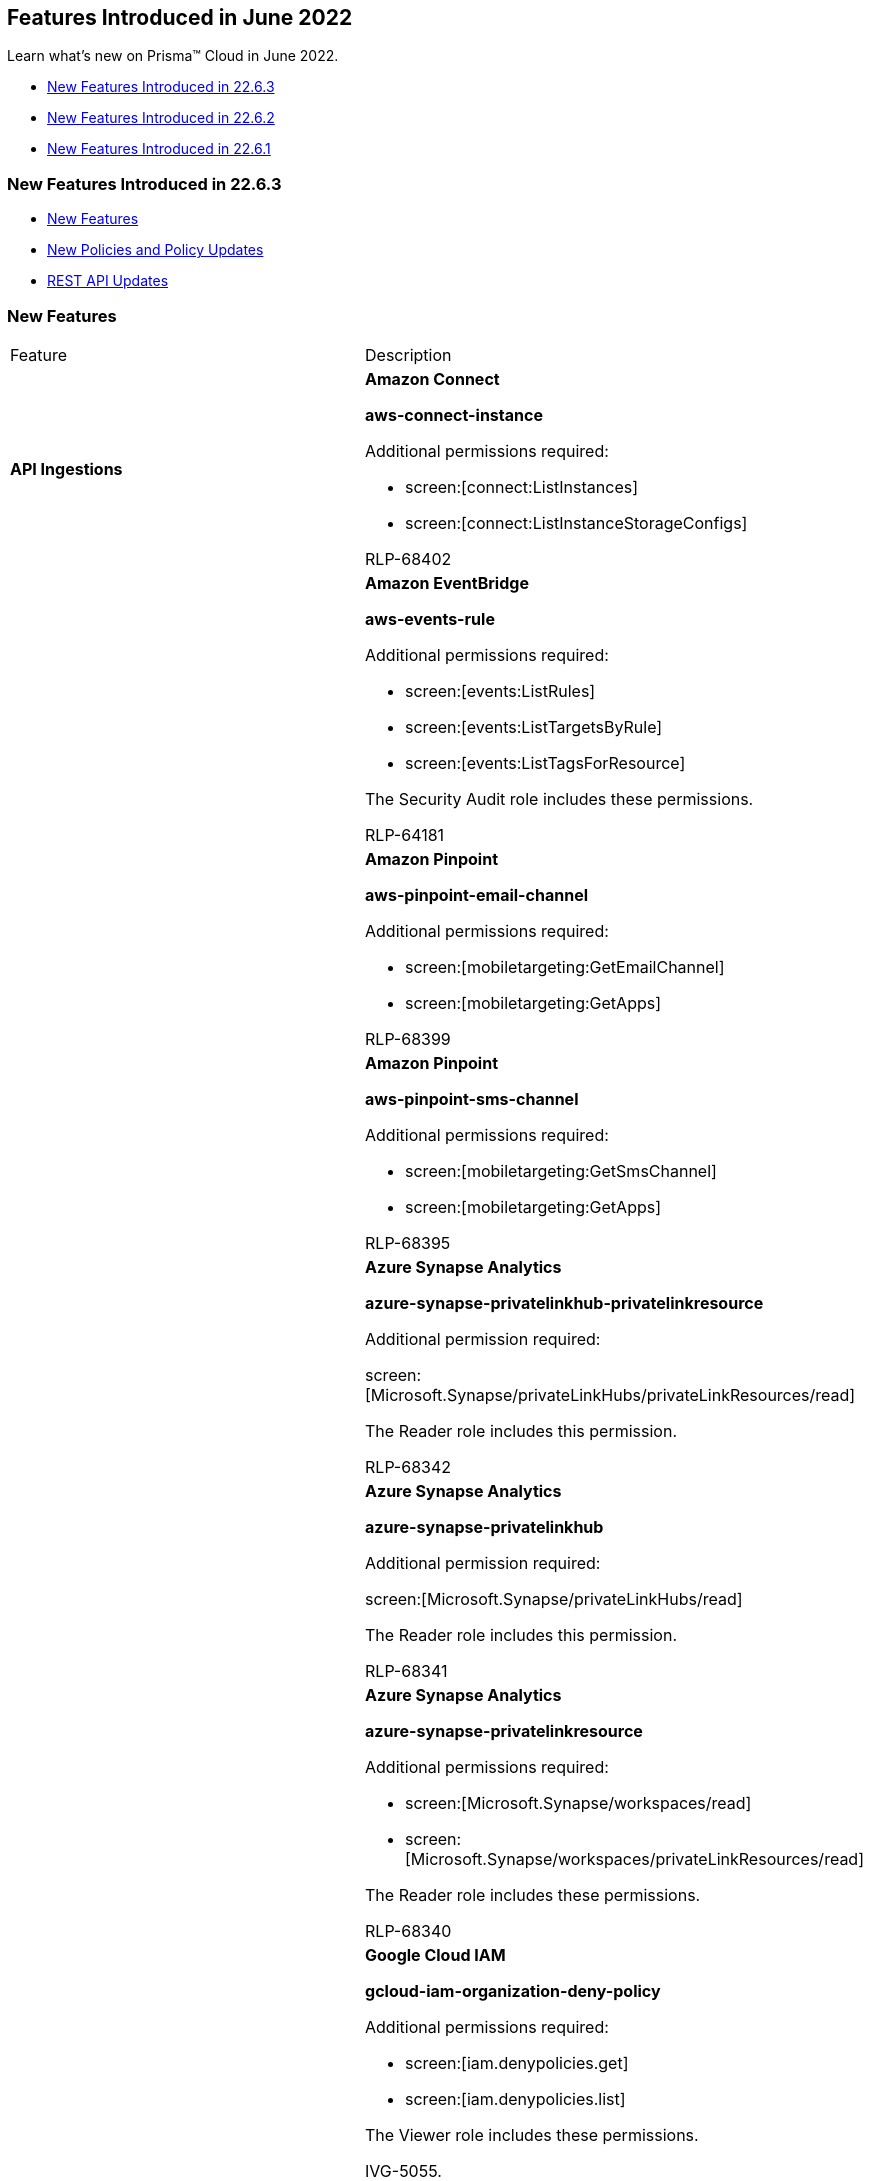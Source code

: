 [#idb515db42-cc4c-4833-8af2-11b3c38f6b87]
== Features Introduced in June 2022

Learn what's new on Prisma™ Cloud in June 2022.

* xref:#id52f14004-edc9-4ecc-91a7-31907d7a1d65[New Features Introduced in 22.6.3]
* xref:#idf6150f83-eae3-45a6-9c61-1879212c7fc5[New Features Introduced in 22.6.2]
* xref:#id71dcfb56-ea15-4a2f-8630-9b603af51bf5[New Features Introduced in 22.6.1]


[#id52f14004-edc9-4ecc-91a7-31907d7a1d65]
=== New Features Introduced in 22.6.3

* xref:#idd1afeb76-5e65-4dfd-ac9d-41f03e4f18cc[New Features]
* xref:#id189226e9-0879-4792-a4b5-f498aac42d1f[New Policies and Policy Updates]
* xref:#id7b54f062-cc95-48b8-aeb2-929411e20a82[REST API Updates]


[#idd1afeb76-5e65-4dfd-ac9d-41f03e4f18cc]
=== New Features

[cols="50%a,50%a"]
|===
|Feature
|Description


|*API Ingestions*
|*Amazon Connect*

*aws-connect-instance*

Additional permissions required:

* screen:[connect:ListInstances]
* screen:[connect:ListInstanceStorageConfigs]

+++<draft-comment>RLP-68402</draft-comment>+++


|
|*Amazon EventBridge*

*aws-events-rule*

Additional permissions required:

* screen:[events:ListRules]
* screen:[events:ListTargetsByRule]
* screen:[events:ListTagsForResource]

The Security Audit role includes these permissions.

+++<draft-comment>RLP-64181</draft-comment>+++


|
|*Amazon Pinpoint*

*aws-pinpoint-email-channel*

Additional permissions required:

* screen:[mobiletargeting:GetEmailChannel]
* screen:[mobiletargeting:GetApps]

+++<draft-comment>RLP-68399</draft-comment>+++


|
|*Amazon Pinpoint*

*aws-pinpoint-sms-channel*

Additional permissions required:

* screen:[mobiletargeting:GetSmsChannel]
* screen:[mobiletargeting:GetApps]

+++<draft-comment>RLP-68395</draft-comment>+++


|
|*Azure Synapse Analytics*

*azure-synapse-privatelinkhub-privatelinkresource*

Additional permission required:

screen:[Microsoft.Synapse/privateLinkHubs/privateLinkResources/read]

The Reader role includes this permission.

+++<draft-comment>RLP-68342</draft-comment>+++


|
|*Azure Synapse Analytics*

*azure-synapse-privatelinkhub*

Additional permission required:

screen:[Microsoft.Synapse/privateLinkHubs/read]

The Reader role includes this permission.

+++<draft-comment>RLP-68341</draft-comment>+++


|
|*Azure Synapse Analytics*

*azure-synapse-privatelinkresource*

Additional permissions required:

* screen:[Microsoft.Synapse/workspaces/read]
* screen:[Microsoft.Synapse/workspaces/privateLinkResources/read]

The Reader role includes these permissions.

+++<draft-comment>RLP-68340</draft-comment>+++


|
|*Google Cloud IAM*

*gcloud-iam-organization-deny-policy*

Additional permissions required:

* screen:[iam.denypolicies.get]
* screen:[iam.denypolicies.list]

The Viewer role includes these permissions.

+++<draft-comment>IVG-5055.</draft-comment>+++


|
|*Google Cloud IAM*

*gcloud-iam-project-deny-policy*

Additional permissions required:

* screen:[iam.denypolicies.get]
* screen:[iam.denypolicies.list]

The Viewer role includes these permissions.

+++<draft-comment>IVG-5057</draft-comment>+++


|
|*Google Security Command Center*

*gcloud-security-command-center-organization-setting*

Additional permission required:

screen:[securitycenter.organizationsettings.get]

The Viewer role includes this permission.

+++<draft-comment>RLP-68411</draft-comment>+++


|
|*Google Security Command Center*

*gcloud-security-command-center-organization-notification-config*

Additional permission required:

screen:[securitycenter.notificationconfig.list]

The Viewer role includes this permission.

+++<draft-comment>RLP-68412</draft-comment>+++


|
|*Google Security Command Center*

*gcloud-security-command-center-organization-mute-config*

Additional permission required:

screen:[securitycenter.muteconfigs.list]

The Viewer role includes this permission.

+++<draft-comment>RLP-68413</draft-comment>+++


|
|*OCI Web Application Firewall*

*oci-waf-networkaddresslist*

Additional permissions required:

* screen:[inspect waf-network-address-list]
* screen:[read waf-network-address-list]

You must add the permissions manually.

+++<draft-comment>RLP-68671</draft-comment>+++


|
|*OCI Web Application Firewall*

*oci-waf-waaspolicy*

Additional permissions required:

* screen:[inspect waas-policy]
* screen:[read waas-policy]

You must add the permissions manually.

+++<draft-comment>RLP-68901</draft-comment>+++


|tt:[Update] *Google Compute Engine API*
|*Google Compute Engine*

*gcloud-ssl-certificate*

This API will be updated to remove the following fields in the resource JSON:

* screen:[certificate]
* screen:[selfManaged.certificate]

+++<draft-comment>RLP-69290</draft-comment>+++


|*Decommission of redlock.io Domain* tt:[This change was first announced in the look ahead that was published with the 22.5.2 release.]
|The announcement about replacing the redlock.io domain name with prismacloud.io was first sent in July, 2019. Due to this, the redirect from redlock.io to prismacloud.io is removed and no longer supported. The redlock.io domain is decommissioned.

+++<draft-comment>RLP-62654</draft-comment>+++

|===



[#id189226e9-0879-4792-a4b5-f498aac42d1f]
=== New Policies and Policy Updates

See the xref:../look-ahead-planned-updates-prisma-cloud.adoc#ida01a4ab4-6a2c-429d-95be-86d8ac88a7b4[look ahead updates] for planned features and policy updates for 22.7.1

[cols="50%a,50%a"]
|===
|Policy Updates
|Description


|*New Policy*
|*AWS Lambda execution role having overly permissive inline policy*

Identifies AWS Lambda Function execution role having overly permissive inline policy embedded. Lambda functions having overly permissive policy could lead to lateral movement in account or privilege being escalated when compromised. It is highly recommended to have the least privileged access policy to protect the Lambda Functions from unauthorized access.

----
config from cloud.resource where api.name = 'aws-lambda-list-functions' as X; config from cloud.resource where api.name = 'aws-iam-list-roles' AND json.rule = inlinePolicies[*].policyDocument.Statement[?any(Effect equals Allow and (Action equals "*" or Action contains :* or Action[*] contains :*) and (Resource equals "*" or Resource[*] anyStartWith "*"))] exists as Y; filter '$.X.role equals $.Y.role.arn'; show Y;
----

+++<draft-comment>RLP-66187</draft-comment>+++


|
|*AWS IAM policy attached to AWS Lambda execution role is overly permissive*

Identifies Lambda Functions execution role having overly permissive IAM policy attached to it. Lambda functions having overly permissive policy could lead to lateral movement in account or privilege being escalated when compromised. It is highly recommended to have the least privileged access policy to protect the Lambda Functions from unauthorized access.

----
config from cloud.resource where api.name = 'aws-lambda-list-functions' as X; config from cloud.resource where api.name = 'aws-iam-list-roles' as Y; config from cloud.resource where api.name = 'aws-iam-get-policy-version' AND json.rule = isAttached is true and document.Statement[?any(Effect equals Allow and (Action equals "*" or Action contains :* or Action[*] contains :*) and (Resource equals "*" or Resource[*] anyStartWith "*") and Condition does not exist)] exists as Z; filter '$.X.role equals $.Y.role.arn and $.Y.attachedPolicies[*].policyName equals $.Z.policyName'; show Z;
----

+++<draft-comment>RLP-66186</draft-comment>+++


|
|*Azure Microsoft Defender for Cloud set to Off for DNS*

Identifies Azure Microsoft Defender for Cloud which has defender setting for DNS set to Off. Enabling Azure Defender provides advanced security capabilities like providing threat intelligence, anomaly detection, and behavior analytics in the Azure Microsoft Defender for Cloud. Defender for DNS monitors the queries and detects suspicious activities without the need for any additional agents on your resources. It is highly recommended to enable Azure Defender for DNS.

----
config from cloud.resource where cloud.type = 'azure' AND api.name = 'azure-security-center-settings' AND json.rule = pricings[?any(name equals Dns and properties.pricingTier does not equal Standard)] exists
----

+++<draft-comment>RLP-64877</draft-comment>+++


|
|*AWS DocumentDB Cluster is not enabled with data encryption in transit*

Identifies Amazon DocumentDB Clusters for which data encryption in transit is disabled. Each DocumentDB Cluster is associated with a Cluster Parameter Group. It is highly recommended to implement in-transit encryption in order to protect data from unauthorized access as it travels through the network, between clients and the cluster.

----
config from cloud.resource where api.name = 'aws-docdb-db-cluster-parameter-group' AND json.rule = parameters.tls.ParameterValue equals "disabled" as X; config from cloud.resource where api.name = 'aws-docdb-db-cluster' AND json.rule = Status equals available as Y; filter '$.X.DBClusterParameterGroupName equals $.Y.DBClusterParameterGroup'; show Y;
----

+++<draft-comment>RLP-64288</draft-comment>+++


|
+++<draft-comment>RLP-34361</draft-comment>+++
|*GCP Load Balancer SSL proxy permits SSL policies with weak cipher suites*

Identifies GCP SSL Load Balancers that permit SSL policies with weak cipher suites. GCP default SSL policy uses a minimum TLS version of 1.0 and a Compatible profile, which allows the widest range of insecure cipher suites.

To prevent usage of insecure features, SSL policies should use at least TLS 1.2 with the MODERN profile; or the RESTRICTED profile, because it effectively requires clients to use TLS 1.2 regardless of the chosen minimum TLS version; or a CUSTOM profile that does not support any of the following features:

* TLS_RSA_WITH_AES_128_GCM_SHA256

* TLS_RSA_WITH_AES_256_GCM_SHA384

* TLS_RSA_WITH_AES_128_CBC_SHA

* TLS_RSA_WITH_AES_256_CBC_SHA

* TLS_RSA_WITH_3DES_EDE_CBC_SHA

----
config from cloud.resource where api.name = 'gcloud-compute-target-ssl-proxy' as X; config from cloud.resource where api.name = 'gcloud-compute-ssl-policies' as Y; filter "$.X.sslPolicy does not exist or ($.Y.sslPolicies[?(@.profile=='COMPATIBLE')].selfLink contains $.X.sslPolicy) or ($.Y.sslPolicies[?((@.profile=='MODERN'\|\|@.profile=='CUSTOM') && (@.minTlsVersion!='TLS_1_2'))].selfLink contains $.X.sslPolicy or ($.Y.sslPolicies[?(@.profile=='CUSTOM' && 'TLS_RSA_WITH_AES_128_GCM_SHA256' in @.enabledFeatures)].selfLink contains $.X.sslPolicy or $.Y.sslPolicies[?(@.profile=='CUSTOM' && 'TLS_RSA_WITH_AES_256_GCM_SHA384' in @.enabledFeatures)].selfLink contains $.X.sslPolicy or $.Y.sslPolicies[?(@.profile=='CUSTOM' && 'TLS_RSA_WITH_AES_128_CBC_SHA' in @.enabledFeatures)].selfLink contains $.X.sslPolicy or $.Y.sslPolicies[?(@.profile=='CUSTOM' && 'TLS_RSA_WITH_AES_256_CBC_SHA' in @.enabledFeatures)].selfLink contains $.X.sslPolicy or $.Y.sslPolicies[?(@.profile=='CUSTOM' && 'TLS_RSA_WITH_3DES_EDE_CBC_SHA' in @.enabledFeatures)].selfLink contains $.X.sslPolicy))"; show X;
----


|
+++<draft-comment>RLP-33284</draft-comment>+++
|*GCP Load Balancer HTTPS proxy permits SSL policies with weak cipher suites*

Identifies GCP HTTPS Load Balancers that permit SSL policies with weak cipher suites. GCP default SSL policy uses a minimum TLS version of 1.0 and a Compatible profile, which allows the widest range of insecure cipher suites.

To prevent usage of insecure features, SSL policies should use at least TLS 1.2 with the MODERN profile; or the RESTRICTED profile, because it effectively requires clients to use TLS 1.2 regardless of the chosen minimum TLS version; or a CUSTOM profile that does not support any of the following features:

* TLS_RSA_WITH_AES_128_GCM_SHA256
* TLS_RSA_WITH_AES_256_GCM_SHA384
* TLS_RSA_WITH_AES_128_CBC_SHA
* TLS_RSA_WITH_AES_256_CBC_SHA
* TLS_RSA_WITH_3DES_EDE_CBC_SHA

----
config from cloud.resource where api.name = 'gcloud-compute-target-https-proxies' as X; config from cloud.resource where api.name = 'gcloud-compute-ssl-policies' as Y; filter "($.Y.sslPolicies[?(@.profile=='COMPATIBLE')].selfLink contains $.X.sslPolicy) or ($.Y.sslPolicies[?((@.profile=='MODERN'\|\|@.profile=='CUSTOM') && (@.minTlsVersion!='TLS_1_2'))].selfLink contains $.X.sslPolicy or ($.Y.sslPolicies[?(@.profile=='CUSTOM' && 'TLS_RSA_WITH_AES_128_GCM_SHA256' in @.enabledFeatures)].selfLink contains $.X.sslPolicy or $.Y.sslPolicies[?(@.profile=='CUSTOM' && 'TLS_RSA_WITH_AES_256_GCM_SHA384' in @.enabledFeatures)].selfLink contains $.X.sslPolicy or $.Y.sslPolicies[?(@.profile=='CUSTOM' && 'TLS_RSA_WITH_AES_128_CBC_SHA' in @.enabledFeatures)].selfLink contains $.X.sslPolicy or $.Y.sslPolicies[?(@.profile=='CUSTOM' && 'TLS_RSA_WITH_AES_256_CBC_SHA' in @.enabledFeatures)].selfLink contains $.X.sslPolicy or $.Y.sslPolicies[?(@.profile=='CUSTOM' && 'TLS_RSA_WITH_3DES_EDE_CBC_SHA' in @.enabledFeatures)].selfLink contains $.X.sslPolicy))"; show X;
----


|*Policy Updates-Metadata*
|*Azure Security Center system updates monitoring is set to disabled*

*Changes—* The policy name, description, and remediation steps have been updated due to vendor UI setting changes.

*Current Name—* Azure Security Center system updates monitoring is set to disabled

*Updated Name—* Azure Microsoft Defender for Cloud system updates monitoring is set to disabled

*Updated Description—* Identifies the Azure Microsoft Defender for Cloud (previously known as Azure Security Center and Azure Defender) policies which have system updates monitoring is set to disabled. It retrieves a daily list of available security and critical updates from Windows Update or Windows Server Update Services. The retrieved list depends on the service that's configured for that virtual machine and recommends that the missing updates be applied. For Linux systems, the policy uses the distro-provided package management system to determine packages that have available updates. It also checks for security and critical updates from Azure Cloud Services virtual machines.

*Impact—* No impact on alerts.

+++<draft-comment>RLP-66453</draft-comment>+++


|
|*Azure Security Center disk encryption monitoring is set to disabled*

*Changes—* The policy name, description, and remediation steps have been updated due to vendor UI setting changes.

*Current Name—* Azure Security Center disk encryption monitoring is set to disabled

*Updated Name—* Azure Microsoft Defender for Cloud disk encryption monitoring is set to disabled

*Updated Description—* Identifies the Azure Microsoft Defender for Cloud (previously known as Azure Security Center and Azure Defender) policies which have disk encryption monitoring set to disabled. Enabling disk encryption for virtual machines will secure the data by encrypting it. It is recommended to set disk encryption monitoring in Microsoft Defender for Cloud security policy.

*Impact—* No impact on alerts.

+++<draft-comment>RLP-66453</draft-comment>+++


|
|*Azure Security Center adaptive application controls monitoring is set to disabled*

*Changes—* The policy name, description, and remediation steps have been updated due to vendor UI setting changes.

*Current Name—* Azure Security Center adaptive application controls monitoring is set to disabled

*Updated Name—* Azure Microsoft Defender for Cloud adaptive application controls monitoring is set to disabled

*Updated Description—* Identifies the Azure Microsoft Defender for Cloud (previously known as Azure Security Center and Azure Defender) policies which have adaptive application controls monitoring set to disabled. Adaptive Application Controls will make sure that only certain applications can run on your VMs in Microsoft Azure. This will prevent any malicious, unwanted, or unsupported software on the VMs.

*Impact—* No impact on alerts.

+++<draft-comment>RLP-66453</draft-comment>+++


|
|*Azure Security Center endpoint protection monitoring is set to disabled*

*Changes—* The policy name, description, and remediation steps have been updated due to vendor UI setting changes.

*Current Name—* Azure Security Center endpoint protection monitoring is set to disabled

*Updated Name—* Azure Microsoft Defender for Cloud endpoint protection monitoring is set to disabled

*Updated Description—* Identifies the Azure Microsoft Defender for Cloud (previously known as Azure Security Center and Azure Defender) policies which have endpoint protection monitoring set to disabled. Enabling endpoint Protection will make sure that any issues or shortcomings in endpoint protection for all Microsoft Windows virtual machines are identified so that they can, in turn, be removed.

*Impact—* No impact on alerts.

+++<draft-comment>RLP-66453</draft-comment>+++


|
|*Azure Security Center security configurations monitoring is set to disabled*

*Changes—* The policy name, description, and remediation steps have been updated due to vendor UI setting changes.

*Current Name—* Azure Security Center security configurations monitoring is set to disabled

*Updated Name—* Azure Microsoft Defender for Cloud security configurations monitoring is set to disabled

*Updated Description—* Identifies the Azure Microsoft Defender for Cloud (previously known as Azure Security Center and Azure Defender) policies which have security configurations monitoring set to disabled. Security configurations will enable the daily analysis of operating system configurations. The rules for hardening the operating system like firewall rules, password and audit policies are reviewed. Recommendations are made for setting the right level of security controls.

*Impact—* No impact on alerts.

+++<draft-comment>RLP-66453</draft-comment>+++


|
|*Azure Security Center JIT network access monitoring is set to disabled*

*Changes—* The policy name, description, and remediation steps have been updated due to vendor UI setting changes.

*Current Name—* Azure Security Center JIT network access monitoring is set to disabled

*Updated Name—* Azure Microsoft Defender for Cloud JIT network access monitoring is set to disabled

*Updated Description—* Identifies the Azure Microsoft Defender for Cloud (previously known as Azure Security Center and Azure Defender) policies which have JIT network access monitoring set to disabled. Enabling JIT Network Access will enhance the protection of VMs by creating a Just in Time VM. The JIT VM with NSG rule will restrict the availability of access to the ports to connect to the VM for a pre-set time and only after checking the Role Based Access Control permissions of the user. This feature will control the brute force attacks on the VMs.

*Impact—* No impact on alerts.

+++<draft-comment>RLP-66453</draft-comment>+++


|*Policy Updates-RQL*
|*Azure Microsoft Defender for Cloud email notification for subscription owner is not set*

*Changes—* The policy RQL has been updated to only look for subscriptions where Defender is enabled and then check for email setting.

*Current RQL—*

----
config from cloud.resource where cloud.type = 'azure' AND api.name = 'azure-security-center-settings' AND json.rule = 'securityContacts is empty or securityContacts[*].properties.email is empty or securityContacts[*].properties.alertsToAdmins equals Off'
----

*Updated RQL—*

----
config from cloud.resource where cloud.type = 'azure' AND api.name = 'azure-security-center-settings' AND json.rule = (securityContacts is empty or securityContacts[*].properties.email is empty or securityContacts[*].properties.alertsToAdmins equal ignore case Off) and pricings[?any(properties.pricingTier equals Standard)] exists
----

*Impact—* Low. Previously generated alert for subscription where Defender is not enabled will be resolved as 'Policy_Updated'.

+++<draft-comment>RLP-66561</draft-comment>+++


|
|*Azure Security Center contact phone number not set*

*Changes—* The policy name, description, and remediation steps have been updated due to vendor UI setting changes. The policy RQL has been updated to consider only defender enabled subscriptions.

*Current Name—* Azure Security Center contact phone number not set

*Updated Name—* Azure Microsoft Defender for Cloud security contact phone number is not set

*Updated Description—* Identifies Subscriptions that are not set with security contact phone number for Azure Microsoft Defender for Cloud (previously known as Azure Security Center and Azure Defender). It is recommended to set security contact phone number to receive notifications when Microsoft Defender for Cloud detects compromised resources.

*Current RQL—*

----
config from cloud.resource where cloud.type = 'azure' AND api.name = 'azure-security-center-settings' AND json.rule = 'securityContacts is empty or securityContacts[?any(properties.phone is empty)] exists'
----

*Updated RQL—*

----
config from cloud.resource where cloud.type = 'azure' AND api.name = 'azure-security-center-settings' AND json.rule = (securityContacts is empty or securityContacts[?any(properties.phone is empty)] exists) and pricings[?any(properties.pricingTier equal ignore case Standard)] exists
----

*Impact—* Low. Previously generated alert for subscription where Defender is not enabled will be resolved as 'Policy_Updated'.

+++<draft-comment>RLP-66453</draft-comment>+++


|
|*GCP HTTPS Load balancer is configured with SSL policy having TLS version 1.1 or lower*

*Changes—* The policy is modified to make it compliant with the CIS requirement to exclude alerting for SSL policy with profile type 'RESTRICTED'.

*Current RQL—*

----
config from cloud.resource where api.name = 'gcloud-compute-ssl-policies' as X; config from cloud.resource where api.name = 'gcloud-compute-target-https-proxies' as Y; filter "($.Y.sslPolicy exists and $.X.sslPolicies is not empty) and ($.X.sslPolicies[?(@.minTlsVersion!='TLS_1_2')].selfLink contains $.Y.sslPolicy)" ; show Y;
----

*Updated RQL—*

----
config from cloud.resource where api.name = 'gcloud-compute-ssl-policies' as X; config from cloud.resource where api.name = 'gcloud-compute-target-https-proxies' as Y; filter "($.Y.sslPolicy exists and $.X.sslPolicies is not empty) and ($.X.sslPolicies[?((@.profile=='MODERN'\|\|@.profile=='CUSTOM') && @.minTlsVersion!='TLS_1_2')].selfLink contains $.Y.sslPolicy)" ; show Y;
----

*Impact—* Low. The alerts associated with the profile type userinput:[RESTRICTED] will be resolved as 'Policy_Updated'.

+++<draft-comment>RLP-41124.</draft-comment>+++

|===


[#id7b54f062-cc95-48b8-aeb2-929411e20a82]
=== REST API Updates

[cols="37%a,63%a"]
|===
|CHANGE
|DESCRIPTION


|*Removal of Update Access Key API Endpoint*
|The following endpoint has been removed:

userinput:[PUT /access_keys/{id}] 

+++<draft-comment>RLP-69184</draft-comment>+++

|===


[#idf6150f83-eae3-45a6-9c61-1879212c7fc5]
=== New Features Introduced in 22.6.2

* xref:#id44300b87-2480-4f32-a45d-ec95c8d8f297[New Features]
* xref:#id89a9f82c-dd99-4a71-8f96-1fb2a6854e43[New Policies and Policy Updates]
* xref:#id77d99698-3150-4d8c-9584-85aab1c52a91[REST API Updates]


[#id44300b87-2480-4f32-a45d-ec95c8d8f297]
=== New Features

[cols="50%a,50%a"]
|===
|Feature
|Description


|tt:[Change in Existing Behavior] *Alert Count on Policy Violations* 

tt:[This change was first announced in the look ahead that was published with the 22.5.2 release.]
|Earlier on Prisma Cloud, when an asset generated an alert for a policy violation, the alert was counted towards the most severe violation. For example, for an asset that had violations for low, medium, and high severity policies, the alert was only counted in the high category although it was also violating medium and low severity policies. In this method of counting alerts, when you view the total count of failed checks it adds up to the sum of all low, medium, and high severity failures.

The above method of counting alerts is modified to display the total count of policy violations for each severity. So, using the same example, if an asset has violations for low, medium, and high severity policies, the alert will now be counted in each of the three categories. Therefore, when you view the total count of failed checks and compare it to the sum total of each category, the sum will be higher. This count is displayed on several places on the Prisma Cloud management console such as on the menu:Compliance[Overview], *Asset Inventory* (Inventory > Assets), and menu:Alerts[Overview].

This change in how Prisma Cloud count assets that failed policy checks will not be updated for any compliance reports generated before your Prisma Cloud instance is upgraded to the current release. This means that the count displayed in the table on menu:Compliance[Reports] is a snapshot of the previous counting method for reports generated earlier. The count for failed checks in these reports will not match the data in the menu:Compliance[Overview] page when you filter for the time period for which the report was generated.

+++<draft-comment>RLP-66798</draft-comment>+++


|*Skips API Ingestion when Cloud Billing on GCP is Disabled*
|When the Cloud Asset Inventory (CAI) service is enabled and if Cloud Billing is disabled for a project by default, Prisma Cloud skips the ingestion of GCP APIs. This is true when the project is onboarded as a standalone or a child project of an organization, but not for a master service account (MSA).

*Impact—* If you do not enable CAI, Prisma Cloud will ingest all the GCP APIs even if Cloud Billing is disabled for a project.

+++<draft-comment>RLP-18613, RLP-67694, RLP-64427, and RLP-67112. All the tickets are related to each other.</draft-comment>+++


|tt:[Change in Existing Behavior] *Resolution of Undeletes for Google Cloud Resources*

tt:[This change was announced in the look ahead that was published with the 22.6.1 release.]
|All the resources for *gcloud-compute-networks-subnets-list* and *gcloud-compute-networks-list* will be deleted once and then regenerated on the management console.

Existing alerts corresponding to these resources will be resolved as *Resource_Updated*, and new alerts will be generated against policy violations.

*Impact—* You may notice a reduced count for the number of alerts. However, the alert count will return to the original numbers once the resources for *gcloud-compute-networks-subnets-list* and *gcloud-compute-networks-list* start ingesting data again.

+++<draft-comment>RLP-64662</draft-comment>+++


|Prisma Cloud Data Security *Download and Scan Files up to 100MB for Malware*
|The file size for https://docs.paloaltonetworks.com/prisma/prisma-cloud/prisma-cloud-admin/prisma-cloud-data-security/what-is-included-with-prisma-cloud-data-security[malware scanning] is now increased from 20MB to 100MB. The uncompressed file size must be less than 100MB.

+++<draft-comment>RLP-40521, RLP-68776</draft-comment>+++


|Prisma Cloud Data Security *Support for Big Data File Types*
|Prisma Cloud https://docs.paloaltonetworks.com/prisma/prisma-cloud/prisma-cloud-admin/prisma-cloud-data-security/monitor-data-security-scan-prisma-cloud/supported-file-extensions[supports] the following file types for data profile and data patterns:

* .avro
* .ORC
* .parquet

The size of the .avro, .ORC, or .parquet files must be less than 2.5GB.

+++<draft-comment>RLP-55897, RLP-68776, RLP-68776</draft-comment>+++


|*API Ingestions*
|*Amazon Managed Workflows for Apache Airflow*

*aws-mwaa-environment*

Additional permissions required:

* screen:[airflow:GetEnvironment]
* screen:[airflow:ListEnvironments]

+++<draft-comment>RLP-66976</draft-comment>+++


|
|*AWS Systems Manager*

*aws-ssm-association*

Additional permissions required:

* screen:[ssm:ListAssociations]
* screen:[ssm:DescribeAssociation]

The Security Audit role includes the permissions.

+++<draft-comment>RLP-66981</draft-comment>+++


|
|*Azure Batch Account*

*azure-batch-account*

Additional permission required:

screen:[Microsoft.Batch/batchAccounts/read]The Reader role includes the permission.

+++<draft-comment>RLP-64286</draft-comment>+++


|
|*Azure Data Shares*

*azure-data-shares-account*

Additional permission required:

screen:[Microsoft.DataShare/accounts/read]The Reader role includes the permission.

+++<draft-comment>RLP-64287</draft-comment>+++


|
|*Azure Red Hat OpenShift*

*azure-redhat-openshift-cluster*

Additional permission required:

screen:[Microsoft.RedHatOpenShift/openShiftClusters/read]The Reader role includes the permission.

+++<draft-comment>RLP-67357</draft-comment>+++


|
|*Google Cloud Run Revision*

*gcloud-cloud-run-revisions-list*

No new permissions, the Project Viewer role includes the required permissions.

+++<draft-comment>RLP-66129</draft-comment>+++


|
|*Google Data Catalog*

*gcloud-data-catalog-taxonomy*

Additional permissions required:

* screen:[datacatalog.taxonomies.list]
* screen:[datacatalog.taxonomies.getIamPolicy]
* screen:[datacatalog.taxonomies.get]

The Viewer role includes the permissions.

[NOTE]
====
Multi-region resources are not supported for Asia, EU, and US.
====

+++<draft-comment>RLP-64169</draft-comment>+++


|
|*Google Data Catalog*

*gcloud-data-catalog-entry-group*

Additional permissions required:

* screen:[datacatalog.entryGroups.list]
* screen:[datacatalog.entryGroups.getIamPolicy]
* screen:[datacatalog.entryGroups.get]

The Viewer role includes the permissions.

[NOTE]
====
Multi-region resources are not supported for Asia, EU, and US.
====

+++<draft-comment>RLP-64151</draft-comment>+++


|
|*Google Security Command Center*

*gcloud-security-command-center-organization-source*

Additional permissions required:

* screen:[securitycenter.sources.list]
* screen:[securitycenter.sources.getIamPolicy]

The Viewer role includes the permissions.

+++<draft-comment>RLP-64160</draft-comment>+++


|
|*OCI Compute*

*oci-compute-vnics*

Additional permissions required:

* screen:[inspect vnic-attachments]
* screen:[inspect vnics]

You must add the permissions manually.

+++<draft-comment>RLP-67393. For these permissions, the existing and new customers must add these permissions to their policy templates , explicitly.</draft-comment>+++


|
|*OCI Compute*

*oci-compute-vnicattachments*

Additional permission required:

screen:[inspect vnic-attachments]You must add the permission manually.

+++<draft-comment>RLP-67395. For these permissions, the existing and new customers must add these permissions to their policy templates , explicitly.</draft-comment>+++


|
|*OCI Networking*

*oci-networking-dns-tsigkeys*

Additional permissions required:

* screen:[inspect dns-tsig-keys]
* screen:[read dns-tsig-keys]

You must add the permissions manually.

+++<draft-comment>RLP-67397. For these permissions, the existing and new customers must add these permissions to their policy templates , explicitly.</draft-comment>+++


|tt:[Update] *API Ingestion—Amazon VPC Attribute*
|The following API is updated with a new attribute userinput:[authorizationRules] which contains the authorization rules for Client VPN endpoint.

*aws-ec2-client-vpn-endpoint*

Additional permissions required:

* screen:[ec2:DescribeClientVpnEndpoints]
* screen:[ec2:DescribeClientVpnAuthorizationRules]

The Security Audit role includes the permissions.

*Impact—* No impact on alerts.

+++<draft-comment>RLP-57321</draft-comment>+++

|===


[#id89a9f82c-dd99-4a71-8f96-1fb2a6854e43]
=== New Policies and Policy Updates

See the xref:../look-ahead-planned-updates-prisma-cloud.adoc#ida01a4ab4-6a2c-429d-95be-86d8ac88a7b4[look ahead updates] for planned features and policy updates for 22.6.3.

[cols="50%a,50%a"]
|===
|Policy Updates
|Description


|*New Policy*
|*AWS Lambda Function resource-based policy is overly permissive*

Identifies Lambda Functions that have overly permissive resource-based policy. Lambda functions having overly permissive policy could lead to lateral movement in account or privilege being escalated when compromised. It is highly recommended to have the least privileged access policy to protect the Lambda Functions from unauthorized access.

----
cconfig from cloud.resource where api.name = 'aws-lambda-list-functions' AND json.rule = policy.Statement[?any(Effect equals Allow and Principal equals "*" and Condition does not exist and (Action equals "*" or Action equals lambda:*))] exists
----

+++<draft-comment>RLP-65919</draft-comment>+++


|
|*Azure MySQL database flexible server SSL enforcement is disabled*

Identifies Azure MySQL database flexible servers for which the SSL enforcement is disabled. SSL connectivity helps to provide a new layer of security by connecting database server to client applications using the Secure Sockets Layer (SSL). Enforcing SSL connections between the database server and client applications helps protect against 'man in the middle' attacks by encrypting the data stream between the server and application.

----
config from cloud.resource where cloud.type = 'azure' AND api.name = 'azure-mysql-flexible-server' AND json.rule = properties.state equal ignore case "Ready" and require_secure_transport.value equal ignore case "OFF"
----

+++<draft-comment>RLP-65753</draft-comment>+++


|
|*Azure MySQL database flexible server using insecure TLS version*

Identifies Azure MySQL database flexible servers which are using insecure TLS version. As a security best practice, use the newer TLS version as the minimum TLS version for Azure MySQL database flexible server. Currently, Azure MySQL database flexible server supports TLS 1.2 version which resolves the security gap from its preceding versions.

----
config from cloud.resource where cloud.type = 'azure' AND api.name = 'azure-mysql-flexible-server' AND json.rule = properties.state equal ignore case "Ready" and require_secure_transport.value equal ignore case "ON" and (tls_version.value does not equal ignore case "TLSV1.2" and tls_version.value does not equal ignore case "TLSV1.3" and tls_version.value does not equal ignore case "TLSV1.2,TLSV1.3" and tls_version.value does not equal ignore case "TLSV1.3,TLSV1.2")
----

+++<draft-comment>RLP-65751</draft-comment>+++


|*Policy Updates-Metadata*
|*AWS Lambda function communicating with ports known to mine Monero*

*Changes—* The policy description is updated for typos and the cloud is changed from ANY to AWS.

*Updated Description—* This policy identifies AWS Lambda function which is communicating with ports known to mine Monero.AWS Lambda functions when infected with Denonia malware installs a XMRig mining software which is used for mining Monero. It is highly recommended to restrict Lambda function to known hosts or services only.

*Impact—* No impact on alerts.

+++<draft-comment>RLP-66968</draft-comment>+++


|*Policy Updates—RQL*
|*AWS Certificate Manager (ACM) has certificates with Certificate Transparency Logging disabled*

*Changes—* The policy RQL has been updated to check for valid ACM certificate and added remediation support.

Additional permission required to remediate the alert: screen:[acm:UpdateCertificateOptions]

*Current RQL—*

----
config from cloud.resource where cloud.type = 'aws' AND api.name = 'aws-acm-describe-certificate' AND json.rule = 'type does not equal IMPORTED and (options.certificateTransparencyLoggingPreference equals DISABLED or options.certificateTransparencyLoggingPreference does not exist)'
----

*Updated RQL—*

----
config from cloud.resource where cloud.type = 'aws' AND api.name = 'aws-acm-describe-certificate' AND json.rule = 'type does not equal IMPORTED and (options.certificateTransparencyLoggingPreference equals DISABLED or options.certificateTransparencyLoggingPreference does not exist) and status equals ISSUED and _DateTime.ageInDays($.notAfter) < 1'
----

*Remediation CLI—*

----
aws acm update-certificate-options --region ${region} --certificate-arn ${certificateArn} --options CertificateTransparencyLoggingPreference=ENABLED
----

*Impact—* Low. Alerts will get resolved for expired or ACM certificates which does not have status as userinput:[ISSUED].

+++<draft-comment>RLP-11989</draft-comment>+++


|
|*AWS Customer Master Key (CMK) rotation is not enabled*

*Changes—* The policy RQL has been updated to check only for KMS symmetric keys.

*Current RQL—*

----
config from cloud.resource where cloud.type = 'aws' AND api.name='aws-kms-get-key-rotation-status' AND json.rule='keyMetadata.keyState equals Enabled and keyMetadata.keyManager equals CUSTOMER and (rotation_status.keyRotationEnabled is false or rotation_status.keyRotationEnabled equals null)'
----


*Updated RQL—*

----
config from cloud.resource where cloud.type = 'aws' AND api.name='aws-kms-get-key-rotation-status' AND json.rule = keyMetadata.keyState equals Enabled and keyMetadata.keyManager equals CUSTOMER and (rotation_status.keyRotationEnabled is false or rotation_status.keyRotationEnabled equals "null") and keyMetadata.customerMasterKeySpec equals SYMMETRIC_DEFAULT
----


*Impact—* Medium. The alerts will be resolved as ‘Policy_Updated’ for KMS resource that is configured with asymmetric keys.


+++<draft-comment>RLP-65053</draft-comment>+++


|
|*AWS Network Load Balancer (NLB) is not using the latest predefined security policy*

*Changes—* The policy RQL has been updated to include the latest "ELBSecurityPolicy-TLS13-1-2-2021-06" security policy and exclude the legacy security policy “ELBSecurityPolicy-2016-08”.

*Updated Description—* This policy identifies Network Load Balancers (NLBs) which are not using the latest predefined security policy. A security policy is a combination of protocols and ciphers. The protocol establishes a secure connection between a client and a server and ensures that all data passed between the client and your load balancer is private. A cipher is an encryption algorithm that uses encryption keys to create a coded message. So it is recommended to use the latest predefined security policy which uses only secured protocol and ciphers.

*Current RQL—*

----
config from cloud.resource where cloud.type = 'aws' AND api.name = 'aws-elbv2-describe-load-balancers' AND json.rule = state.code equals active and type equals "network" and listeners[?any(protocol equals TLS and sslPolicy exists and sslPolicy does not contain ELBSecurityPolicy-TLS13-1-0-2021-06 and sslPolicy does not contain ELBSecurityPolicy-2016-08)] exists
----


*Updated RQL—*

----
config from cloud.resource where cloud.type = 'aws' AND api.name = 'aws-elbv2-describe-load-balancers' AND json.rule = state.code equals active and type equals "network" and listeners[?any(protocol equals TLS and sslPolicy exists and sslPolicy does not contain ELBSecurityPolicy-TLS13-1-2-2021-06)] exists
----

*Impact—* Low. The alerts will be resolved as ‘Policy_Updated’ for AWS Network Load Balancer that are configured with the latest "ELBSecurityPolicy-TLS13-1-2-2021-06" security policy.

+++<draft-comment>RLP-66787</draft-comment>+++


|
|*AWS RDS Instance with copy tags to snapshots disabled*

*Changes—* The policy RQL has been updated to ignore RDS Instance with Neptune Engine.

*Current RQL—*

----
config from cloud.resource where cloud.type = 'aws' AND api.name = 'aws-rds-describe-db-instances' AND json.rule = dbinstanceStatus equals available and (copyTagsToSnapshot is false or copyTagsToSnapshot does not exist) and engine does not contain aurora and engine does not contain docdb
----

*Updated RQL—*

----
config from cloud.resource where cloud.type = 'aws' AND api.name = 'aws-rds-describe-db-instances' AND json.rule = dbinstanceStatus equals available and (copyTagsToSnapshot is false or copyTagsToSnapshot does not exist) and engine does not contain aurora and engine does not contain docdb and engine does not contain neptune
----

*Impact—* Low. The alerts will be resolved as ‘Policy_Updated’ for Neptune DB resources.

+++<draft-comment>RLP-66957</draft-comment>+++


|
|*Azure Application Gateway allows TLSv1.1 or lower*

*Changes—* The policy name, description, RQL, and recommendation are updated as vendor support for TLS versions has been updated.

*Current RQL—*

----
config from cloud.resource where cloud.type = 'azure' AND api.name = 'azure-application-gateway' AND json.rule = " ['properties.sslPolicy'] does not exist or (['properties.sslPolicy'].policyType == Predefined and ['properties.sslPolicy'].policyName != AppGwSslPolicy20170401S ) or (['properties.sslPolicy'].policyType == Custom and ['properties.sslPolicy'].minProtocolVersion != TLSv1_2)"
----

*Updated RQL—*

----
config from cloud.resource where cloud.type = 'azure' AND api.name = 'azure-application-gateway' AND json.rule = ['properties.sslPolicy'] does not exist or (['properties.sslPolicy'].['policyType'] equal ignore case Predefined and (['properties.sslPolicy'].['policyName'] equal ignore case AppGwSslPolicy20150501 or ['properties.sslPolicy'].['policyName'] equal ignore case AppGwSslPolicy20170401)) or (['properties.sslPolicy'].['policyType'] equal ignore case Custom and (['properties.sslPolicy'].['minProtocolVersion'] equal ignore case TLSv1_0 or ['properties.sslPolicy'].['minProtocolVersion'] equal ignore case TLSv1_1))
----

*Impact—* Previously generated alerts for resources which are configured with TLS new predefined policy (TLSv1.3) will be resolved as ‘Policy_Updated’.

+++<draft-comment>RLP-66153</draft-comment>+++


|
|*GCP Firewall rule allows all traffic on Microsoft-DS port (445)*

*Changes—* The RQL for the policy is modified to check if the firewall rule is disabled and include IPv6 checks. CLI has been modified to disable the vulnerable firewall rule instead of deleting it.

Additional permissions required:

* screen:[compute.firewalls.update]
* screen:[compute.networks.updatePolicy]

*Current RQL—*

----
config from cloud.resource where cloud.type = 'gcp' AND api.name='gcloud-compute-firewall-rules-list' AND json.rule= 'sourceRanges[*] contains 0.0.0.0/0 and allowed[?any(ports contains _Port.inRange(445,445) or (ports does not exist and (IPProtocol contains tcp or IPProtocol contains udp)) )] exists' 
----


*Updated RQL—*

----
config from cloud.resource where cloud.type = 'gcp' AND api.name = 'gcloud-compute-firewall-rules-list' AND json.rule = disabled is false and direction equals INGRESS and (sourceRanges[*] equals ::0 or sourceRanges[*] equals 0.0.0.0 or sourceRanges[*] equals 0.0.0.0/0 or sourceRanges[*] equals ::/0 or sourceRanges[*] equals ::) and allowed[?any(ports contains _Port.inRange(445,445) or (ports does not exist and (IPProtocol contains tcp or IPProtocol contains udp)))] exists
----

*Updated CLI—*

----
gcloud compute --project=${account} firewall-rules update ${resourceName} --disabled
----

*Impact—* Low impact on existing alerts.

+++<draft-comment>RLP-55158</draft-comment>+++


|
|*GCP Firewall rule allows all traffic on MongoDB port (27017)*

*Changes—* The RQL for the policy is modified to check if the firewall rule is disabled and include IPv6 checks. CLI has been modified to disable the vulnerable firewall rule instead of deleting it.

Additional permissions required:

* screen:[compute.firewalls.update]
* screen:[compute.networks.updatePolicy]

*Current RQL—*

----
config from cloud.resource where cloud.type = 'gcp' AND api.name='gcloud-compute-firewall-rules-list' AND json.rule= 'sourceRanges[*] contains 0.0.0.0/0 and allowed[?any(ports contains _Port.inRange(27017,27017) or (ports does not exist and (IPProtocol contains tcp or IPProtocol contains udp)) )] exists' 
----

*Updated RQL—*

----
config from cloud.resource where cloud.type = 'gcp' AND api.name = 'gcloud-compute-firewall-rules-list' AND json.rule = disabled is false and direction equals INGRESS and (sourceRanges[*] equals ::0 or sourceRanges[*] equals 0.0.0.0 or sourceRanges[*] equals 0.0.0.0/0 or sourceRanges[*] equals ::/0 or sourceRanges[*] equals ::) and allowed[?any(ports contains _Port.inRange(27017,27017) or (ports does not exist and (IPProtocol contains tcp or IPProtocol contains udp)))] exists
----

*Updated CLI—*

----
gcloud compute --project=${account} firewall-rules update ${resourceName} --disabled
----

*Impact—* Low impact on existing alerts.

+++<draft-comment>RLP-55160</draft-comment>+++


|
|*GCP Firewall rule allows all traffic on Oracle DB port (1521)*

*Changes—* The RQL for the policy is modified to check if the firewall rule is disabled and include IPv6 checks. CLI has been modified to disable the vulnerable firewall rule instead of deleting it.

Additional permissions required:

* screen:[compute.firewalls.update]
* screen:[compute.networks.updatePolicy]

*Current RQL—*

----
config from cloud.resource where cloud.type = 'gcp' AND api.name='gcloud-compute-firewall-rules-list' AND json.rule= 'sourceRanges[*] contains 0.0.0.0/0 and allowed[?any(ports contains _Port.inRange(1521,1521) or (ports does not exist and (IPProtocol contains tcp or IPProtocol contains udp)) )] exists'
----

*Updated RQL—*

----
config from cloud.resource where cloud.type = 'gcp' AND api.name = 'gcloud-compute-firewall-rules-list' AND json.rule = disabled is false and direction equals INGRESS and (sourceRanges[*] equals ::0 or sourceRanges[*] equals 0.0.0.0 or sourceRanges[*] equals 0.0.0.0/0 or sourceRanges[*] equals ::/0 or sourceRanges[*] equals ::) and allowed[?any(ports contains _Port.inRange(1521,1521) or (ports does not exist and (IPProtocol contains tcp or IPProtocol contains udp)))] exists 
----

*Updated CLI—*

----
gcloud compute --project=${account} firewall-rules update ${resourceName} --disabled
----


*Impact—* Low impact on existing alerts.

+++<draft-comment>RLP-55161</draft-comment>+++


|
|*GCP Firewall rule allows all traffic on MySQL DB port (3306)*

*Changes—* The RQL for the policy is modified to check if the firewall rule is disabled and include IPv6 checks. CLI has been modified to disable the vulnerable firewall rule instead of deleting it.

Additional permissions required:

* screen:[compute.firewalls.update]
* screen:[compute.networks.updatePolicy]

*Current RQL—*

----
config from cloud.resource where cloud.type = 'gcp' AND api.name='gcloud-compute-firewall-rules-list' AND json.rule= 'sourceRanges[*] contains 0.0.0.0/0 and allowed[?any(ports contains _Port.inRange(3306,3306) or (ports does not exist and (IPProtocol contains tcp or IPProtocol contains udp)) )] exists'
----


*Updated RQL—*

----
config from cloud.resource where cloud.type = 'gcp' AND api.name = 'gcloud-compute-firewall-rules-list' AND json.rule = disabled is false and direction equals INGRESS and (sourceRanges[*] equals ::0 or sourceRanges[*] equals 0.0.0.0 or sourceRanges[*] equals 0.0.0.0/0 or sourceRanges[*] equals ::/0 or sourceRanges[*] equals ::) and allowed[?any(ports contains _Port.inRange(3306,3306) or (ports does not exist and (IPProtocol contains tcp or IPProtocol contains udp)))] exists
----

*Updated CLI—*

----
gcloud compute --project=${account} firewall-rules update ${resourceName} --disabled
----

*Impact—* Low impact on existing alerts.

+++<draft-comment>RLP-55582.</draft-comment>+++


|
|*GCP Firewall rule allows all traffic on SMTP port (25)*

*Changes—* The RQL for the policy is modified to check if the firewall rule is disabled and include IPv6 checks. CLI has been modified to disable the vulnerable firewall rule instead of deleting it.

Additional permissions required:

* screen:[compute.firewalls.update]
* screen:[compute.networks.updatePolicy]

*Current RQL—*

----
config from cloud.resource where cloud.type = 'gcp' AND api.name='gcloud-compute-firewall-rules-list' AND json.rule= 'sourceRanges[*] contains 0.0.0.0/0 and allowed[?any(ports contains _Port.inRange(25,25) or (ports does not exist and (IPProtocol contains tcp or IPProtocol contains udp)) )] exists'
----

*Updated RQL—*

----
config from cloud.resource where cloud.type = 'gcp' AND api.name = 'gcloud-compute-firewall-rules-list' AND json.rule = disabled is false and direction equals INGRESS and (sourceRanges[*] equals ::0 or sourceRanges[*] equals 0.0.0.0 or sourceRanges[*] equals 0.0.0.0/0 or sourceRanges[*] equals ::/0 or sourceRanges[*] equals ::) and allowed[?any(ports contains _Port.inRange(25,25) or (ports does not exist and (IPProtocol contains tcp or IPProtocol contains udp)))] exists
----

*Updated CLI—*

----
gcloud compute --project=${account} firewall-rules update ${resourceName} --disabled
----

*Impact—* Low impact on existing alerts.

+++<draft-comment>RLP-55583</draft-comment>+++


|
|*GCP Firewall rule allows all traffic on PostgreSQL port (5432)*

*Changes—* The RQL for the policy is modified to check if the firewall rule is disabled and include IPv6 checks. Remediation CLI has been modified to disable the vulnerable firewall rule instead of deleting it.

Additional permissions required:

* screen:[compute.firewalls.update]
* screen:[compute.networks.updatePolicy]

*Current RQL—*

----
config from cloud.resource where cloud.type = 'gcp' AND api.name='gcloud-compute-firewall-rules-list' AND json.rule= 'sourceRanges[*] contains 0.0.0.0/0 and allowed[?any(ports contains _Port.inRange(5432,5432) or (ports does not exist and (IPProtocol contains tcp or IPProtocol contains udp)) )] exists'
----

*Updated RQL—*

----
config from cloud.resource where cloud.type = 'gcp' AND api.name = 'gcloud-compute-firewall-rules-list' AND json.rule = disabled is false and direction equals INGRESS and (sourceRanges[*] equals ::0 or sourceRanges[*] equals 0.0.0.0 or sourceRanges[*] equals 0.0.0.0/0 or sourceRanges[*] equals ::/0 or sourceRanges[*] equals ::) and allowed[?any(ports contains _Port.inRange(5432,5432) or (ports does not exist and (IPProtocol contains tcp or IPProtocol contains udp)))] exists
----

*Updated CLI—*

----
gcloud compute --project=${account} firewall-rules update ${resourceName} --disabled
----

*Impact—* Low impact on existing alerts.

+++<draft-comment>RLP-55584</draft-comment>+++


|
|*GCP Firewall rule allows all traffic on NetBIOS-SSN port (139)*

*Changes—* The RQL for the policy is modified to check if the firewall rule is disabled and include IPv6 checks. Remediation CLI has been modified to disable the vulnerable firewall rule instead of deleting it.

Additional permissions required:

* screen:[compute.firewalls.update]
* screen:[compute.networks.updatePolicy]

*Current RQL—*

----
config from cloud.resource where cloud.type = 'gcp' AND api.name='gcloud-compute-firewall-rules-list' AND json.rule= 'sourceRanges[*] contains 0.0.0.0/0 and allowed[?any(ports contains _Port.inRange(139,139) or (ports does not exist and (IPProtocol contains tcp or IPProtocol contains udp)) )] exists'
----

*Updated RQL—*

----
config from cloud.resource where cloud.type = 'gcp' AND api.name = 'gcloud-compute-firewall-rules-list' AND json.rule = disabled is false and direction equals INGRESS and (sourceRanges[*] equals ::0 or sourceRanges[*] equals 0.0.0.0 or sourceRanges[*] equals 0.0.0.0/0 or sourceRanges[*] equals ::/0 or sourceRanges[*] equals ::) and allowed[?any(ports contains _Port.inRange(139,139) or (ports does not exist and (IPProtocol contains tcp or IPProtocol contains udp)))] exists
----

*Updated CLI—*

----
gcloud compute --project=${account} firewall-rules update ${resourceName} --disabled
----

*Impact—* Low impact on existing alerts.

+++<draft-comment>RLP-55588</draft-comment>+++


|
|*GCP Firewall rule allows all traffic on DNS port (53)*

*Changes—* The RQL for the policy is modified to include IPv6 checks.

*Current RQL—*

----
config from cloud.resource where cloud.type = 'gcp' AND api.name='gcloud-compute-firewall-rules-list' AND json.rule= 'disabled is false and (sourceRanges[*] contains 0.0.0.0/0 or sourceRanges[*] contains ::/0) and allowed[?any(ports contains _Port.inRange(53,53) or (ports does not exist and (IPProtocol contains tcp or IPProtocol contains udp)))] exists'
----

*Updated RQL—*

----
config from cloud.resource where cloud.type = 'gcp' AND api.name = 'gcloud-compute-firewall-rules-list' AND json.rule = disabled is false and direction equals INGRESS and (sourceRanges[*] equals ::0 or sourceRanges[*] equals 0.0.0.0 or sourceRanges[*] equals 0.0.0.0/0 or sourceRanges[*] equals ::/0 or sourceRanges[*] equals ::) and allowed[?any(ports contains _Port.inRange(53,53) or (ports does not exist and (IPProtocol contains tcp or IPProtocol contains udp)))] exists
----

*Impact—* Low impact on existing alerts.

+++<draft-comment>RLP-66459.</draft-comment>+++


|
|*GCP Firewall rule allows all traffic on FTP port (21)*

*Changes—* The RQL for the policy is modified to include IPv6 checks.

*Current RQL—*

----
config from cloud.resource where cloud.type = 'gcp' AND api.name='gcloud-compute-firewall-rules-list' AND json.rule= 'disabled is false and (sourceRanges[*] contains 0.0.0.0/0 or sourceRanges[*] contains ::/0) and allowed[?any(ports contains _Port.inRange(21,21) or (ports does not exist and (IPProtocol contains tcp or IPProtocol contains udp)))] exists'
----

*Updated RQL—*

----
config from cloud.resource where cloud.type = 'gcp' AND api.name = 'gcloud-compute-firewall-rules-list' AND json.rule = disabled is false and direction equals INGRESS and (sourceRanges[*] equals ::0 or sourceRanges[*] equals 0.0.0.0 or sourceRanges[*] equals 0.0.0.0/0 or sourceRanges[*] equals ::/0 or sourceRanges[*] equals ::) and allowed[?any(ports contains _Port.inRange(21,21) or (ports does not exist and (IPProtocol contains tcp or IPProtocol contains udp)))] exists
----

*Impact—* Low impact on existing alerts.


+++<draft-comment>RLP-66460</draft-comment>+++


|
|*GCP Firewall rule allows all traffic on SSH port (22)*

*Changes—* The RQL for the policy is modified to include IPv6 checks.

*Current RQL—*

----
config from cloud.resource where cloud.type = 'gcp' AND api.name='gcloud-compute-firewall-rules-list' AND json.rule= 'disabled is false and (sourceRanges[*] contains 0.0.0.0/0 or sourceRanges[*] contains ::/0) and allowed[?any(ports contains _Port.inRange(22,22) or (ports does not exist and (IPProtocol contains tcp or IPProtocol contains udp)))] exists'
----

*Updated RQL—*

----
config from cloud.resource where cloud.type = 'gcp' AND api.name = 'gcloud-compute-firewall-rules-list' AND json.rule = disabled is false and direction equals INGRESS and (sourceRanges[*] equals ::0 or sourceRanges[*] equals 0.0.0.0 or sourceRanges[*] equals 0.0.0.0/0 or sourceRanges[*] equals ::/0 or sourceRanges[*] equals ::) and allowed[?any(ports contains _Port.inRange(22,22) or (ports does not exist and (IPProtocol contains tcp or IPProtocol contains udp)))] exists
----

*Impact—* Low impact on existing alerts.

+++<draft-comment>RLP-66462</draft-comment>+++


|
|*GCP Firewall rule allows all traffic on RDP port (3389)*

*Changes—* The RQL for the policy is modified to include IPv6 checks.

*Current RQL—*

----
config from cloud.resource where cloud.type = 'gcp' AND api.name='gcloud-compute-firewall-rules-list' AND json.rule= 'disabled is false and (sourceRanges[*] contains 0.0.0.0/0 or sourceRanges[*] contains ::/0) and allowed[?any(ports contains _Port.inRange(3389,3389) or (ports does not exist and (IPProtocol contains tcp or IPProtocol contains udp)))] exists'
----

*Updated RQL—*

----
config from cloud.resource where cloud.type = 'gcp' AND api.name = 'gcloud-compute-firewall-rules-list' AND json.rule = disabled is false and direction equals INGRESS and (sourceRanges[*] equals ::0 or sourceRanges[*] equals 0.0.0.0 or sourceRanges[*] equals 0.0.0.0/0 or sourceRanges[*] equals ::/0 or sourceRanges[*] equals ::) and allowed[?any(ports contains _Port.inRange(3389,3389) or (ports does not exist and (IPProtocol contains tcp or IPProtocol contains udp)))] exists
----

*Impact—* Low impact on existing alerts.


+++<draft-comment>RLP-66463</draft-comment>+++


|
|*GCP Firewall rule allows all traffic on POP3 port (110)*

*Changes—* The RQL for the policy is modified to check if the firewall rule is disabled and include IPv6 checks. Remediation CLI has been modified to disable the vulnerable firewall rule instead of deleting it.

Additional permissions required:

* screen:[compute.firewalls.update]
* screen:[compute.networks.updatePolicy]

*Current RQL—*

----
config from cloud.resource where cloud.type = 'gcp' AND api.name='gcloud-compute-firewall-rules-list' AND json.rule= 'sourceRanges[*] contains 0.0.0.0/0 and allowed[?any(ports contains _Port.inRange(110,110) or (ports does not exist and (IPProtocol contains tcp or IPProtocol contains udp)) )] exists'
----

*Updated RQL—*

----
config from cloud.resource where cloud.type = 'gcp' AND api.name = 'gcloud-compute-firewall-rules-list' AND json.rule = disabled is false and direction equals INGRESS and (sourceRanges[*] equals ::0 or sourceRanges[*] equals 0.0.0.0 or sourceRanges[*] equals 0.0.0.0/0 or sourceRanges[*] equals ::/0 or sourceRanges[*] equals ::) and allowed[?any(ports contains _Port.inRange(110,110) or (ports does not exist and (IPProtocol contains tcp or IPProtocol contains udp)))] exists
----

*Updated CLI—*

----
gcloud compute --project=${account} firewall-rules update ${resourceName} --disabled
----

*Impact—* Low impact on existing alerts.

+++<draft-comment>RLP-66464</draft-comment>+++


|
|*GCP Firewall with Inbound rule overly permissive to All Traffic*

*Changes—* The RQL for the policy is modified to check if the firewall rule is disabled and include IPv6 checks. Remediation CLI has been modified to disable the vulnerable firewall rule instead of deleting it.

Additional permissions required:

* screen:[compute.firewalls.update]
* screen:[compute.networks.updatePolicy]

*Current RQL—*

----
config from cloud.resource where cloud.type = 'gcp' AND api.name='gcloud-compute-firewall-rules-list' AND json.rule= 'sourceRanges[*] contains 0.0.0.0/0 and allowed[*].IPProtocol equals all'
----

*Updated RQL—*

----
config from cloud.resource where cloud.type = 'gcp' AND api.name='gcloud-compute-firewall-rules-list' AND json.rule= disabled is false and direction equals INGRESS and (sourceRanges[*] equals ::0 or sourceRanges[*] equals 0.0.0.0 or sourceRanges[*] equals 0.0.0.0/0 or sourceRanges[*] equals ::/0 or sourceRanges[*] equals ::) and allowed[?any(IPProtocol equals "all")] exists
----

*Updated CLI—*

----
gcloud compute --project=${account} firewall-rules update ${resourceName} --disabled
----

*Impact—* Low impact on existing alerts.

+++<draft-comment>RLP-66465</draft-comment>+++


|
|*GCP Firewall rule allows inbound traffic from anywhere with no specific target set*

*Changes—* The RQL for the policy is modified to include IPv6 checks. Also, the policy recommendation steps are modified to reflect the latest CSP changes.

*Current RQL—*

----
config from cloud.resource where cloud.type = 'gcp' AND api.name='gcloud-compute-firewall-rules-list' AND json.rule = 'disabled is false and direction equals "INGRESS" and allowed[*] exists and (sourceRanges[*] contains 0.0.0.0/0 or sourceRanges[*] contains ::/0) and targetTags[*] does not exist and targetServiceAccounts[*] does not exist'
----

*Updated RQL—*

----
config from cloud.resource where cloud.type = 'gcp' AND api.name='gcloud-compute-firewall-rules-list' AND json.rule = 'disabled is false and direction equals "INGRESS" and allowed[] exists and (sourceRanges[*] equals ::0 or sourceRanges[*] equals 0.0.0.0 or sourceRanges[*] equals 0.0.0.0/0 or sourceRanges[*] equals ::/0 or sourceRanges[*] equals ::) and targetTags[*] does not exist and targetServiceAccounts[*] does not exist'
----

*Impact—* Low impact on existing alerts.

+++<draft-comment>RLP-66461</draft-comment>+++


2+|If you have enabled the Code Security subscription on Prisma Cloud, see xref:../../prisma-cloud-code-security-release-information/features-introduced-in-code-security-2022/features-introduced-in-code-security-june-2022.adoc#idbaf738d9-3fa8-41f7-8e32-e985be62c251[Code Security-Features Introduced in June 2022] for details on new Configuration Build policies, updates to add build rules for existing Configuration Run policies, and policy deletions.

|===



[#id77d99698-3150-4d8c-9584-85aab1c52a91]
=== REST API Updates
No REST API updates for 22.6.2.




[#id71dcfb56-ea15-4a2f-8630-9b603af51bf5]
=== New Features Introduced in 22.6.1
* xref:#iddac1d831-9d57-4b18-883f-207c9f7e2a6a[New Features]

* xref:#id62d1dd0b-276f-461b-9951-1970b8826ed0[New Policies and Policy Updates]

* xref:#id2f4fa81c-5e79-42d0-9f61-b65d4963f4cd[New Compliance Benchmarks and Updates]

* xref:#id69085d5e-2647-4d78-b520-077eb04dddfb[REST API Updates]




[#iddac1d831-9d57-4b18-883f-207c9f7e2a6a]
=== New Features
[cols="50%a,50%a"]
|===
|FEATURE
|DESCRIPTION


|*API Ingestions*
|*AWS IAM*

*aws-iam-oidc-provider*

Additional permissions required:

* screen:[iam:ListOpenIDConnectProviders]

* screen:[iam:GetOpenIDConnectProvider]

+++<draft-comment>RLP-65972</draft-comment>+++


|
|*AWS Lambda*

*aws-lambda-code-signing-config*

Additional permission required:

screen:[lambda:ListCodeSigningConfigs]
+++<draft-comment>RLP-65967</draft-comment>+++


|
|*AWS Lambda*

*aws-lambda-list-functions*

Additional permission required:

screen:[lambda:GetFunctionUrlConfig]
+++<draft-comment>RLP-64289</draft-comment>+++


|
|*AWS Route53 Resolver*

*aws-route53resolver-query-logging-config-association*

Additional permission required:

screen:[route53resolver:ListResolverQueryLogConfigAssociations]
+++<draft-comment>RLP-65961</draft-comment>+++


|
|*AWS Route53 Resolver*

*aws-route53resolver-query-logging-config*

Additional permissions required:

* screen:[route53resolver:ListResolverQueryLogConfigs]

* screen:[route53resolver:ListTagsForResource]

+++<draft-comment>RLP-65968</draft-comment>+++


|
|*Azure HPC Cache*

*azure-hpc-cache*

Additional permissions required:

* screen:[Microsoft.StorageCache/caches/read]

* screen:[Microsoft.StorageCache/Subscription/caches/read]

+++<draft-comment>RLP-65970</draft-comment>+++


|
|*Azure Media Service*

*azure-media-service-account*

Additional permission required:

screen:[Microsoft.Media/mediaservices/read]
+++<draft-comment>RLP-65974</draft-comment>+++


|
|*Azure Service Fabric*

*azure-service-fabric-cluster*

Additional permission required:

screen:[Microsoft.ServiceFabric/clusters/read]
+++<draft-comment>RLP-66011</draft-comment>+++


|
|*Azure Virtual Network*

*azure-network-effective-nsg*

Additional permission required:

screen:[Microsoft.Network/networkInterfaces/effectiveNetworkSecurityGroups/action ]The Network Contributor role includes the permission and do not need to be explicitly granted if you have provided this role to Prisma Cloud.

+++<draft-comment>RLP-67741</draft-comment>+++


|
|*Azure Virtual Network*

*azure-network-effective-route-table*

Additional permission required:

screen:[Microsoft.Network/networkInterfaces/effectiveRouteTable/action]The Network Contributor role includes the permission and do not need to be explicitly granted if you have provided this role to Prisma Cloud.

+++<draft-comment>RLP-67741</draft-comment>+++


|
|*Google Certificate Authority Service*

*gcloud-certificate-authority-revocation-lists*

Additional permissions required:

* screen:[privateca.certificateRevocationLists.list]

* screen:[privateca.certificateRevocationLists.getIamPolicy]

+++<draft-comment>RLP-64170</draft-comment>+++


|
|*Google Compute Engine*

*gcloud-compute-backend-bucket*

Additional permission required:

screen:[compute.backendBuckets.list]
+++<draft-comment>RLP-64171</draft-comment>+++


|
|*Google Compute Engine*

*gcloud-compute-external-backend-service*

Additional permission required:

screen:[compute.backendServices.list]
+++<draft-comment>RLP-64164</draft-comment>+++


|
|*OCI Big Data Service*

*oci-bigdataservice-instances*

Additional permissions required:

* screen:[inspect bds-instances]

* screen:[read bds-instances]

+++<draft-comment>RLP-65945</draft-comment>+++


|
|*OCI Data Integration*

*oci-dataintegration-workspaces*

Additional permissions required:

* screen:[inspect dis-workspaces]

* screen:[read dis-workspaces]

+++<draft-comment>RLP-65936</draft-comment>+++


|
|*OCI Data Science*

*oci-datascience-projects*

Additional permissions required:

* screen:[inspect data-science-projects]

* screen:[read data-science-projects]

+++<draft-comment>RLP-65950</draft-comment>+++


|tt:[Update] *Support for Azure Virtual Network API Ingestions*
|To support ingestion for these Azure Virtual Network APIs:

screen:[azure-network-effective-nsg]screen:[azure-network-effective-route-table]The Azure onboarding Terraform templates now include granular permissions for:

* screen:[Microsoft.Network/networkInterfaces/effectiveNetworkSecurityGroups/action]

* screen:[Microsoft.Network/networkInterfaces/effectiveRouteTable/action]

The Network Contributor role in Azure includes these two permissions, and do not need to be explicitly granted if you have provided this role to Prisma Cloud.

+++<draft-comment>RLP-67741</draft-comment>+++


|*Permissions in the Azure Terraform Template*
|The Azure Terraform template in *Monitor* and *Monitor & Protect* modes, used for onboarding Azure Subscriptions and Azure Tenant with Management Groups on Prisma Cloud includes the following permission: screen:[Microsoft.ContainerRegistry/registries/listCredentials/action]

This permission is required in the Prisma Cloud custom role to support the Drift Detection capabilities on Code Security.

+++<draft-comment>RLP-66319</draft-comment>+++

+++<draft-comment>Added from 22.5.2 Lookahead section.</draft-comment>+++


|tt:[Change in Existing Behavior] *Support for Google Cloud API Ingestions*
|When you onboard using granular permission, you must provide additional permissions for the following GCP APIs:

* *Google PubSub*
+
*gcloud-pubsub-subscription*
+
Additional permission required:
+
screen:[pubsub.subscriptions.get]*gcloud-pubsub-topic*
+
Additional permission required:
+
screen:[pubsub.topics.get]

* *Google Dataproc Clusters*
+
*gcloud-dataproc-clusters-list*
+
Additional permission required:
+
screen:[dataproc.clusters.get]

[NOTE]
====
These permissions are part of the predefined Viewer role and are automatically included if they are using that primitive role.
====

+++<draft-comment>RLP-60376</draft-comment>+++

|===


[#id62d1dd0b-276f-461b-9951-1970b8826ed0]
=== New Policies and Policy Updates

No new policies or policy updates for 22.6.1.


[#id2f4fa81c-5e79-42d0-9f61-b65d4963f4cd]
=== New Compliance Benchmarks and Updates

[cols="50%a,50%a"]
|===
|COMPLIANCE BENCHMARK
|DESCRIPTION


|*Support for Australian Energy Sector Cyber Security Framework (AESCSF)*
|The Australian Energy Sector Cyber Security Framework (AESCSF) provides a set of cybersecurity guidelines specifically tailored to the Australian Energy sector. This framework enables the owners and operators of energy infrastructure in Australia to assess, evaluate, prioritize, and improve their cybersecurity posture.

The framework involves the analysis of two aspects:

* Criticality assessment
* Cyber security capability and maturity self-assessment

+++<draft-comment>RLP-67557</draft-comment>+++


|*Support for Australian Cyber Security Centre (ACSC) Information Security Manual (ISM)*
|The Australian Cyber Security Centre (ACSC) produces the Information Security Manual (ISM). ISM outlines a cyber security framework that you can apply by using the risk management framework to protect information and systems from cyber threats.

The ISM is intended for Chief Information Security Officers, Chief Information Officers, cyber security professionals, and information technology managers.

+++<draft-comment>RLP-67556</draft-comment>+++


|*Support for Australian Cyber Security Centre (ACSC) Essential Eight*
|The Australian Cyber Security Centre’s (ACSC) Essential Eight is a risk management framework that prioritizes eight mitigation strategies taken from the recommended ACSC’s Strategies to Mitigate Cyber Security Incidents:

The essential eight security controls are:

* Application Control — to control the execution of unauthorized software
* Configure Macros — to block untrusted macros
* Patch Application — to remediate known security vulnerabilities
* Application Hardening — to protect against vulnerable functionality
* Restrict Admin Permissions — to limit powerful access to systems
* Patch Operating Systems — to remediate known security vulnerabilities
* Multi-Factor Authentication — to protect against risk activities
* Daily Backups — to maintain the availability of critical data

+++<draft-comment>RLP-67555</draft-comment>+++


|tt:[Update] *New Zealand Information Security Manual (NZISM v3.4)*
|Prisma Cloud has extended the compliance support for other cloud accounts including Azure, Alibaba, GCP, OCI, along with AWS.

+++<draft-comment>RLP-67558</draft-comment>+++

|===


[#id69085d5e-2647-4d78-b520-077eb04dddfb]
=== REST API Updates

No REST API updates for 22.6.1.




